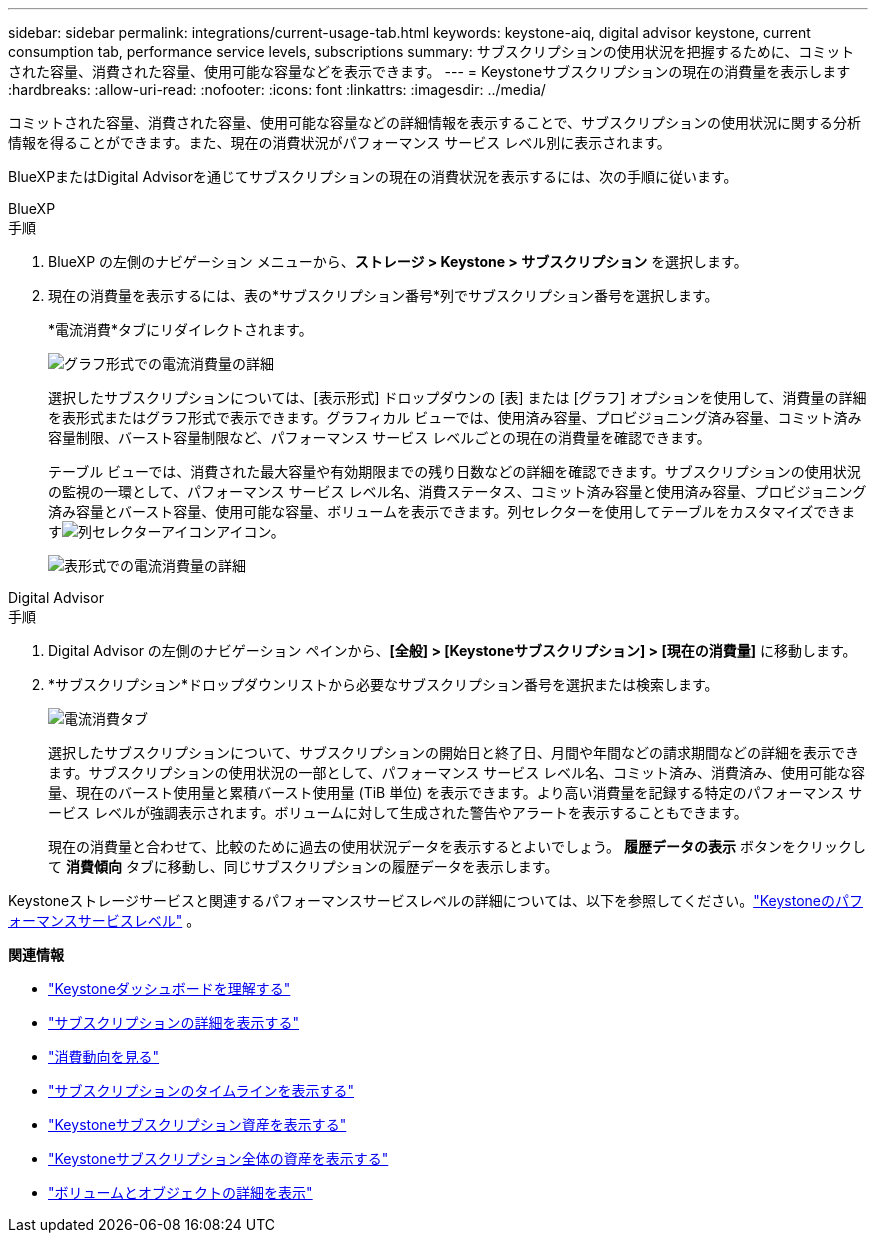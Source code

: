 ---
sidebar: sidebar 
permalink: integrations/current-usage-tab.html 
keywords: keystone-aiq, digital advisor keystone, current consumption tab, performance service levels, subscriptions 
summary: サブスクリプションの使用状況を把握するために、コミットされた容量、消費された容量、使用可能な容量などを表示できます。 
---
= Keystoneサブスクリプションの現在の消費量を表示します
:hardbreaks:
:allow-uri-read: 
:nofooter: 
:icons: font
:linkattrs: 
:imagesdir: ../media/


[role="lead"]
コミットされた容量、消費された容量、使用可能な容量などの詳細情報を表示することで、サブスクリプションの使用状況に関する分析情報を得ることができます。また、現在の消費状況がパフォーマンス サービス レベル別に表示されます。

BlueXPまたはDigital Advisorを通じてサブスクリプションの現在の消費状況を表示するには、次の手順に従います。

[role="tabbed-block"]
====
.BlueXP
--
.手順
. BlueXP の左側のナビゲーション メニューから、*ストレージ > Keystone > サブスクリプション* を選択します。
. 現在の消費量を表示するには、表の*サブスクリプション番号*列でサブスクリプション番号を選択します。
+
*電流消費*タブにリダイレクトされます。

+
image:bxp-current-consumption-graph.png["グラフ形式での電流消費量の詳細"]

+
選択したサブスクリプションについては、[表示形式] ドロップダウンの [表] または [グラフ] オプションを使用して、消費量の詳細を表形式またはグラフ形式で表示できます。グラフィカル ビューでは、使用済み容量、プロビジョニング済み容量、コミット済み容量制限、バースト容量制限など、パフォーマンス サービス レベルごとの現在の消費量を確認できます。

+
テーブル ビューでは、消費された最大容量や有効期限までの残り日数などの詳細を確認できます。サブスクリプションの使用状況の監視の一環として、パフォーマンス サービス レベル名、消費ステータス、コミット済み容量と使用済み容量、プロビジョニング済み容量とバースト容量、使用可能な容量、ボリュームを表示できます。列セレクターを使用してテーブルをカスタマイズできますimage:column-selector.png["列セレクターアイコン"]アイコン。

+
image:bxp-current-consumption-table.png["表形式での電流消費量の詳細"]



--
.Digital Advisor
--
.手順
. Digital Advisor の左側のナビゲーション ペインから、*[全般] > [Keystoneサブスクリプション] > [現在の消費量]* に移動します。
. *サブスクリプション*ドロップダウンリストから必要なサブスクリプション番号を選択または検索します。
+
image:aiq-ks-dtls-4.png["電流消費タブ"]

+
選択したサブスクリプションについて、サブスクリプションの開始日と終了日、月間や年間などの請求期間などの詳細を表示できます。サブスクリプションの使用状況の一部として、パフォーマンス サービス レベル名、コミット済み、消費済み、使用可能な容量、現在のバースト使用量と累積バースト使用量 (TiB 単位) を表示できます。より高い消費量を記録する特定のパフォーマンス サービス レベルが強調表示されます。ボリュームに対して生成された警告やアラートを表示することもできます。

+
現在の消費量と合わせて、比較のために過去の使用状況データを表示するとよいでしょう。  *履歴データの表示* ボタンをクリックして *消費傾向* タブに移動し、同じサブスクリプションの履歴データを表示します。



--
====
Keystoneストレージサービスと関連するパフォーマンスサービスレベルの詳細については、以下を参照してください。link:../concepts/service-levels.html["Keystoneのパフォーマンスサービスレベル"] 。

*関連情報*

* link:../integrations/dashboard-overview.html["Keystoneダッシュボードを理解する"]
* link:../integrations/subscriptions-tab.html["サブスクリプションの詳細を表示する"]
* link:../integrations/consumption-tab.html["消費動向を見る"]
* link:../integrations/subscription-timeline.html["サブスクリプションのタイムラインを表示する"]
* link:../integrations/assets-tab.html["Keystoneサブスクリプション資産を表示する"]
* link:../integrations/assets.html["Keystoneサブスクリプション全体の資産を表示する"]
* link:../integrations/volumes-objects-tab.html["ボリュームとオブジェクトの詳細を表示"]

